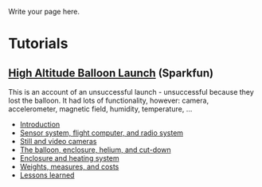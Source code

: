 #+BEGIN_COMMENT
.. title: The Greenwood Village ward high-altitude balloon
.. slug: index
.. date: 2017-04-29 00:46:20 UTC-06:00
.. tags: projects, balloon
.. category: projects
.. link: 
.. description: 
.. type: text
#+END_COMMENT


Write your page here.

* Tutorials

** [[https://www.sparkfun.com/tutorials/180][High Altitude Balloon Launch]] (Sparkfun)

This is an account of an unsuccessful launch - unsuccessful because
they lost the balloon.  It had lots of functionality, however: camera,
accelerometer, magnetic field, humidity, temperature, ...

 - [[https://www.sparkfun.com/tutorials/180][Introduction]]
 - [[https://www.sparkfun.com/tutorials/185][Sensor system, flight computer, and radio system]]
 - [[https://www.sparkfun.com/tutorials/186][Still and video cameras]]
 - [[https://www.sparkfun.com/tutorials/187][The balloon, enclosure, helium, and cut-down]]
 - [[https://www.sparkfun.com/tutorials/188][Enclosure and heating system]]
 - [[https://www.sparkfun.com/tutorials/189][Weights, measures, and costs]]
 - [[https://www.sparkfun.com/tutorials/190][Lessons learned]]


